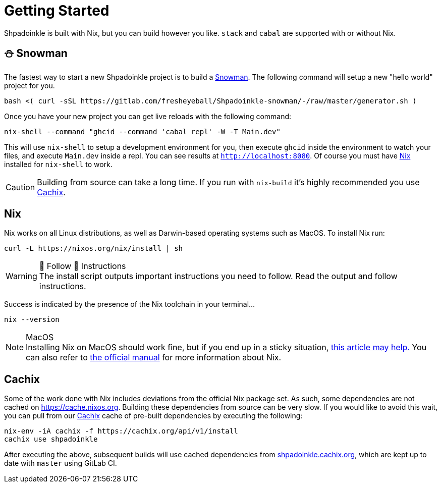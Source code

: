 = Getting Started

Shpadoinkle is built with Nix, but you can build however you like. `stack` and `cabal` are supported with or without Nix.

== ⛄ Snowman

The fastest way to start a new Shpadoinkle project is to build a https://gitlab.com/fresheyeball/Shpadoinkle-snowman/-/tree/master#snowman[Snowman]. The following command will setup a new "hello world" project for you.

[source,bash]
----
bash <( curl -sSL https://gitlab.com/fresheyeball/Shpadoinkle-snowman/-/raw/master/generator.sh )
----

Once you have your new project you can get live reloads with the following command:

[source,bash]
----
nix-shell --command "ghcid --command 'cabal repl' -W -T Main.dev"
----

This will use `nix-shell` to setup a development environment for you, then execute `ghcid` inside the environment to watch your files, and execute `Main.dev` inside a repl. You can see results at `http://localhost:8080`. Of course you must have <<Nix>> installed for `nix-shell` to work.

[CAUTION]
Building from source can take a long time. If you run with `nix-build` it's highly recommended you use <<Cachix>>.

== Nix

Nix works on all Linux distributions, as well as Darwin-based operating systems such as MacOS. To install Nix run:

[source,bash]
----
curl -L https://nixos.org/nix/install | sh
----

[WARNING]
.👏 Follow 👏 Instructions
The install script outputs important instructions you need to follow. Read the output and follow instructions.

Success is indicated by the presence of the Nix toolchain in your terminal...

[source,bash]
----
nix --version
----

[NOTE]
.MacOS
Installing Nix on MacOS should work fine, but if you end up in a sticky situation, https://medium.com/@robinbb/install-nix-on-macos-catalina-ca8c03a225fc[this article may help.] You can also refer to https://nixos.org/manual/nix/stable/#sect-macos-installation[the official manual] for more information about Nix.

== Cachix

Some of the work done with Nix includes deviations from the official Nix package set. As such, some dependencies are not cached on https://cache.nixos.org. Building these dependencies from source can be very slow. If you would like to avoid this wait, you can pull from our https://cachix.org/[Cachix] cache of pre-built dependencies by executing the following:

[source,bash]
----
nix-env -iA cachix -f https://cachix.org/api/v1/install
cachix use shpadoinkle
----

After executing the above, subsequent builds will use cached dependencies from https://shpadoinkle.cachix.org/[shpadoinkle.cachix.org], which are kept up to date with `master` using GitLab CI.
